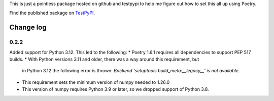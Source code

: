 This is just a pointless package hosted on github and testpypi to help me figure out how to set this all up using Poetry.

Find the published package on `TestPyPI <https://test.pypi.org/project/magicpi/>`_.

**********
Change log
**********

0.2.2
=====
Added support for Python 3.12. This led to the following:
* Poetry 1.6.1 requires all dependencies to support PEP 517 builds.
* With Python versions 3.11 and older, there was a way around this requirement, but
  in Python 3.12 the following error is thrown:
  `Backend 'setuptools.build_meta:__legacy__' is not available.`
* This requirement sets the minimum version of numpy needed to 1.26.0
* This version of numpy requires Python 3.9 or later, so we dropped support of Python 3.8.
